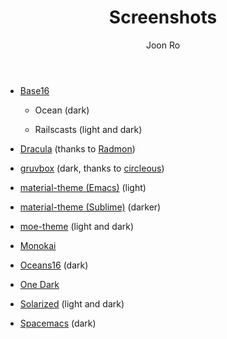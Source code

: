 # Created 2017-04-25 Tue 13:19
#+TITLE: Screenshots
#+AUTHOR: Joon Ro
- [[https://chriskempson.github.io/base16/][Base16]]
  - Ocean (dark)

    [[file:./screenshots/base16-ocean-dark.png]]

  - Railscasts (light and dark)

    [[file:./screenshots/base16-railscasts-light.png]] 

    [[file:./screenshots/base16-railscasts-dark.png]]

- [[https://github.com/zenorocha/dracula-theme][Dracula]] (thanks to [[https://github.com/radmonac][Radmon]])

  [[file:./screenshots/dracula.png]]

- [[https://github.com/morhetz/gruvbox][gruvbox]] (dark, thanks to [[https://github.com/circleous][circleous]])

  [[file:./screenshots/grovbox-dark.png]]

- [[https://github.com/cpaulik/emacs-material-theme][material-theme (Emacs)]] (light)

  [[file:./screenshots/material-emacs-light.png]]

- [[http://equinsuocha.io/material-theme/#/darker][material-theme (Sublime)]] (darker)

  [[file:./screenshots/material-sublime-darker.png]]

- [[https://github.com/kuanyui/moe-theme.el][moe-theme]] (light and dark)

  [[file:./screenshots/moe-light.png]]

  [[file:./screenshots/moe-dark.png]]

- [[http://www.monokai.nl/blog/2006/07/15/textmate-color-theme/][Monokai]]

  [[file:./screenshots/monokai.png]]

- [[https://github.com/dunovank/oceans16-syntax][Oceans16]] (dark)

  [[file:./screenshots/oceans16-dark.png]]

- [[https://github.com/atom/one-dark-syntax][One Dark]]

  [[file:./screenshots/one-dark.png]]

- [[http://ethanschoonover.com/solarized][Solarized]] (light and dark)

  [[file:./screenshots/solarized-light.png]]

  [[file:./screenshots/solarized-dark.png]]

- [[https://github.com/nashamri/spacemacs-theme][Spacemacs]] (dark)

  [[file:./screenshots/spacemacs-dark.png]]
